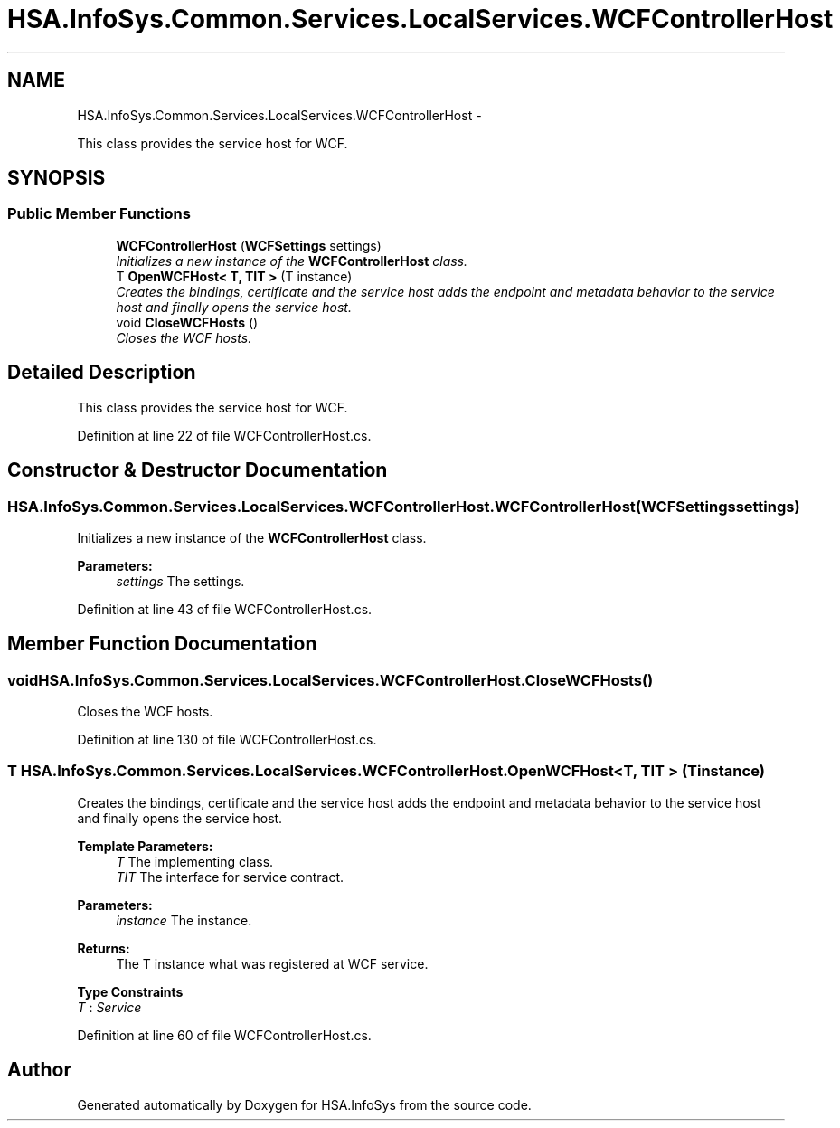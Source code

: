 .TH "HSA.InfoSys.Common.Services.LocalServices.WCFControllerHost" 3 "Fri Jul 5 2013" "Version 1.0" "HSA.InfoSys" \" -*- nroff -*-
.ad l
.nh
.SH NAME
HSA.InfoSys.Common.Services.LocalServices.WCFControllerHost \- 
.PP
This class provides the service host for WCF\&.  

.SH SYNOPSIS
.br
.PP
.SS "Public Member Functions"

.in +1c
.ti -1c
.RI "\fBWCFControllerHost\fP (\fBWCFSettings\fP settings)"
.br
.RI "\fIInitializes a new instance of the \fBWCFControllerHost\fP class\&. \fP"
.ti -1c
.RI "T \fBOpenWCFHost< T, TIT >\fP (T instance)"
.br
.RI "\fICreates the bindings, certificate and the service host adds the endpoint and metadata behavior to the service host and finally opens the service host\&. \fP"
.ti -1c
.RI "void \fBCloseWCFHosts\fP ()"
.br
.RI "\fICloses the WCF hosts\&. \fP"
.in -1c
.SH "Detailed Description"
.PP 
This class provides the service host for WCF\&. 


.PP
Definition at line 22 of file WCFControllerHost\&.cs\&.
.SH "Constructor & Destructor Documentation"
.PP 
.SS "HSA\&.InfoSys\&.Common\&.Services\&.LocalServices\&.WCFControllerHost\&.WCFControllerHost (\fBWCFSettings\fPsettings)"

.PP
Initializes a new instance of the \fBWCFControllerHost\fP class\&. 
.PP
\fBParameters:\fP
.RS 4
\fIsettings\fP The settings\&.
.RE
.PP

.PP
Definition at line 43 of file WCFControllerHost\&.cs\&.
.SH "Member Function Documentation"
.PP 
.SS "void HSA\&.InfoSys\&.Common\&.Services\&.LocalServices\&.WCFControllerHost\&.CloseWCFHosts ()"

.PP
Closes the WCF hosts\&. 
.PP
Definition at line 130 of file WCFControllerHost\&.cs\&.
.SS "T HSA\&.InfoSys\&.Common\&.Services\&.LocalServices\&.WCFControllerHost\&.OpenWCFHost< T, TIT > (Tinstance)"

.PP
Creates the bindings, certificate and the service host adds the endpoint and metadata behavior to the service host and finally opens the service host\&. 
.PP
\fBTemplate Parameters:\fP
.RS 4
\fIT\fP The implementing class\&.
.br
\fITIT\fP The interface for service contract\&.
.RE
.PP
\fBParameters:\fP
.RS 4
\fIinstance\fP The instance\&.
.RE
.PP
\fBReturns:\fP
.RS 4
The T instance what was registered at WCF service\&.
.RE
.PP

.PP
\fBType Constraints\fP
.TP
\fIT\fP : \fIService\fP
.PP
Definition at line 60 of file WCFControllerHost\&.cs\&.

.SH "Author"
.PP 
Generated automatically by Doxygen for HSA\&.InfoSys from the source code\&.
